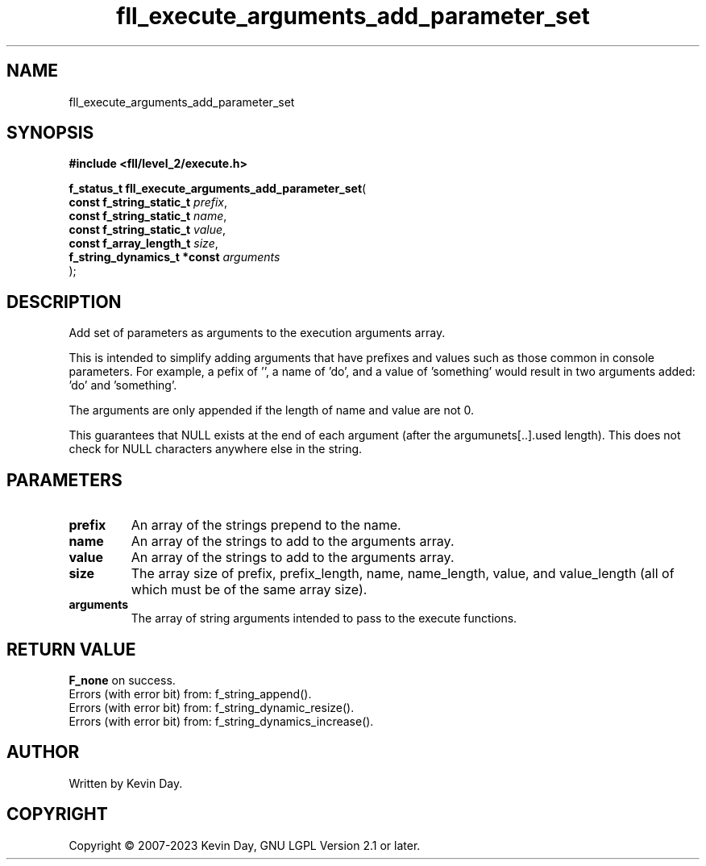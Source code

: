 .TH fll_execute_arguments_add_parameter_set "3" "July 2023" "FLL - Featureless Linux Library 0.6.9" "Library Functions"
.SH "NAME"
fll_execute_arguments_add_parameter_set
.SH SYNOPSIS
.nf
.B #include <fll/level_2/execute.h>
.sp
\fBf_status_t fll_execute_arguments_add_parameter_set\fP(
    \fBconst f_string_static_t    \fP\fIprefix\fP,
    \fBconst f_string_static_t    \fP\fIname\fP,
    \fBconst f_string_static_t    \fP\fIvalue\fP,
    \fBconst f_array_length_t     \fP\fIsize\fP,
    \fBf_string_dynamics_t *const \fP\fIarguments\fP
);
.fi
.SH DESCRIPTION
.PP
Add set of parameters as arguments to the execution arguments array.
.PP
This is intended to simplify adding arguments that have prefixes and values such as those common in console parameters. For example, a pefix of '', a name of 'do', and a value of 'something' would result in two arguments added: 'do' and 'something'.
.PP
The arguments are only appended if the length of name and value are not 0.
.PP
This guarantees that NULL exists at the end of each argument (after the argumunets[..].used length). This does not check for NULL characters anywhere else in the string.
.SH PARAMETERS
.TP
.B prefix
An array of the strings prepend to the name.

.TP
.B name
An array of the strings to add to the arguments array.

.TP
.B value
An array of the strings to add to the arguments array.

.TP
.B size
The array size of prefix, prefix_length, name, name_length, value, and value_length (all of which must be of the same array size).

.TP
.B arguments
The array of string arguments intended to pass to the execute functions.

.SH RETURN VALUE
.PP
\fBF_none\fP on success.
.br
Errors (with error bit) from: f_string_append().
.br
Errors (with error bit) from: f_string_dynamic_resize().
.br
Errors (with error bit) from: f_string_dynamics_increase().
.SH AUTHOR
Written by Kevin Day.
.SH COPYRIGHT
.PP
Copyright \(co 2007-2023 Kevin Day, GNU LGPL Version 2.1 or later.

